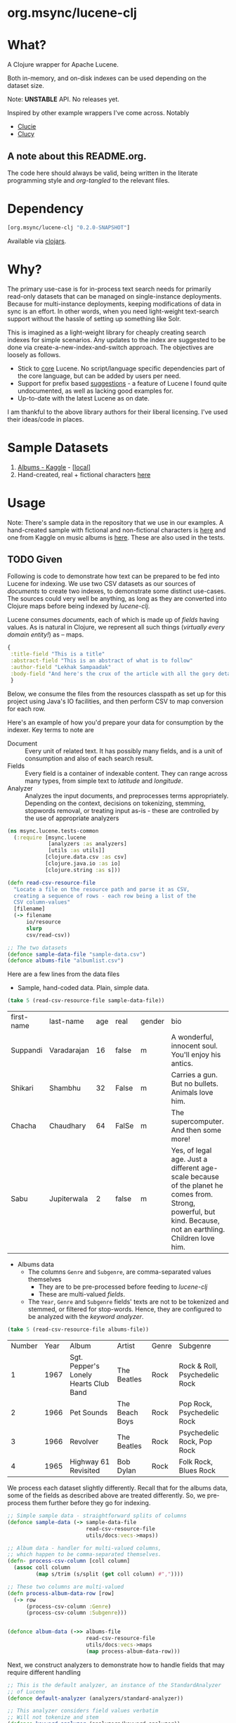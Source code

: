 
#+BABEL: :session *clojure-nrepl* :cache yes :results value
#+PROPERTY: header-args :comments link
#+PROPERTY: noweb: yes

* org.msync/lucene-clj [[http://travis-ci.org/jaju/lucene-clj][file:https://secure.travis-ci.org/jaju/lucene-clj.png]]


* What?

A Clojure wrapper for Apache Lucene.

Both in-memory, and on-disk indexes can be used depending on the dataset size.

Note: *UNSTABLE* API. No releases yet.

Inspired by other example wrappers I've come across.
Notably
 - [[https://github.com/federkasten/clucie][Clucie]]
 - [[https://github.com/weavejester/clucy][Clucy]]

** A note about *this* README.org. 
The code here should always be valid, being written in the literate programming style and /org-tangled/ to the relevant files.


* Dependency
#+BEGIN_SRC clojure
    [org.msync/lucene-clj "0.2.0-SNAPSHOT"]
#+END_SRC
Available via [[https://clojars.org/search?q=lucene-clj][clojars]].


* Why?

The primary use-case is for in-process text search needs for primarily read-only datasets that can be managed on single-instance deployments. Because for multi-instance deployments, keeping modifications of data in sync is an effort. In other words, when you need light-weight text-search support without the hassle of setting up something like Solr.

This is imagined as a light-weight library for cheaply creating search indexes for simple scenarios. Any updates to the index are suggested to be done via create-a-new-index-and-switch approach. The objectives are loosely as follows.

- Stick to _core_ Lucene. No script/language specific dependencies part of the core language, but can be added by users per need.
- Support for prefix based _suggestions_ - a feature of Lucene I found quite undocumented, as well as lacking good examples for.
- Up-to-date with the latest Lucene as on date.

I am thankful to the above library authors for their liberal licensing. I've used their ideas/code in places.


* Sample Datasets
1. [[https://www.kaggle.com/notgibs/500-greatest-albums-of-all-time-rolling-stone][Albums - Kaggle]] - [[[file:test-resources/albumlist.csv][local]]]
2. Hand-created, real + fictional characters [[file:test-resources/sample-data.csv][here]]


* Usage

Note: There's sample data in the repository that we use in our examples. A hand-created sample with fictional and non-fictional characters is [[file:test-resources/sample-data.csv][here]] and one from Kaggle on music albums is [[file:test-resources/albumlist.csv][here]]. These are also used in the tests.

** TODO Given

Following is code to demonstrate how text can be prepared to be fed into Lucene for indexing. 
We use two CSV datasets as our sources of /documents/ to create two indexes, to demonstrate some
distinct use-cases. The sources could very well be anything, as long as they are converted into
Clojure maps before being indexed by /lucene-clj/.

Lucene consumes /documents/, each of which is made up of /fields/ having values. As is natural
in Clojure, we represent all such things (/virtually every domain entity!/) as -- maps.

#+BEGIN_SRC clojure :results none
  {
   :title-field "This is a title"
   :abstract-field "This is an abstract of what is to follow"
   :author-field "Lekhak Sampaadak"
   :body-field "And here's the crux of the article with all the gory details"
   }
#+END_SRC

Below, we consume the files from the resources classpath as set up for this project using
Java's IO facilities, and then perform CSV to map conversion for each row.

Here's an example of how you'd prepare your data for consumption by the indexer. Key terms to note are
- Document :: Every unit of related text. It has possibly many fields, and is a unit of consumption and also of each search result.
- Fields :: Every field is a container of indexable content. They can range across many types, from simple text to /latitude/ and /longitude/.
- Analyzer :: Analyzes the input documents, and preprocesses terms appropriately. Depending on the context, decisions on tokenizing, stemming, stopwords removal, or treating input as-is - these are controlled by the use of appropriate analyzers

#+BEGIN_SRC clojure :tangle test/msync/lucene/tests_common.clj :results none
  (ns msync.lucene.tests-common
    (:require [msync.lucene
               [analyzers :as analyzers]
               [utils :as utils]]
              [clojure.data.csv :as csv]
              [clojure.java.io :as io]
              [clojure.string :as s]))

  (defn read-csv-resource-file
    "Locate a file on the resource path and parse it as CSV,
    creating a sequence of rows - each row being a list of the
    CSV column-values"
    [filename]
    (-> filename
        io/resource
        slurp
        csv/read-csv))

  ;; The two datasets
  (defonce sample-data-file "sample-data.csv")
  (defonce albums-file "albumlist.csv")
#+END_SRC


Here are a few lines from the data files

- Sample, hand-coded data. Plain, simple data.
#+BEGIN_SRC clojure :results value table :exports both
  (take 5 (read-csv-resource-file sample-data-file))
#+END_SRC

#+RESULTS:
| first-name | last-name   | age | real  | gender | bio                                                                                                                                                          |
| Suppandi   | Varadarajan |  16 | false | m      | A wonderful, innocent soul. You'll enjoy his antics.                                                                                                         |
| Shikari    | Shambhu     |  32 | False | m      | Carries a gun. But no bullets. Animals love him.                                                                                                             |
| Chacha     | Chaudhary   |  64 | FalSe | m      | The supercomputer. And then some more!                                                                                                                       |
| Sabu       | Jupiterwala |   2 | false | m      | Yes, of legal age. Just a different age-scale because of the planet he comes from. Strong, powerful, but kind. Because, not an earthling. Children love him. |

- Albums data
  - The columns ~Genre~ and ~Subgenre~, are comma-separated values themselves
    - They are to be pre-processed before feeding to /lucene-clj/
    - These are multi-valued /fields/.
  - The ~Year~, ~Genre~ and ~Subgenre~ fields' texts are not to be tokenized and stemmed, or filtered for stop-words. Hence, they are configured to be analyzed with the /keyword analyzer/.

#+BEGIN_SRC clojure :results value table :exports both
(take 5 (read-csv-resource-file albums-file))
#+END_SRC

#+RESULTS:
| Number | Year | Album                                 | Artist         | Genre | Subgenre                      |
|      1 | 1967 | Sgt. Pepper's Lonely Hearts Club Band | The Beatles    | Rock  | Rock & Roll, Psychedelic Rock |
|      2 | 1966 | Pet Sounds                            | The Beach Boys | Rock  | Pop Rock, Psychedelic Rock    |
|      3 | 1966 | Revolver                              | The Beatles    | Rock  | Psychedelic Rock, Pop Rock    |
|      4 | 1965 | Highway 61 Revisited                  | Bob Dylan      | Rock  | Folk Rock, Blues Rock         |


We process each dataset slightly differently.
Recall that for the albums data, some of the fields as described above are treated differently. So, we pre-process
them further before they go for indexing.

#+BEGIN_SRC clojure :tangle test/msync/lucene/tests_common.clj :results none
  ;; Simple sample data - straightforward splits of columns
  (defonce sample-data (-> sample-data-file
                           read-csv-resource-file
                           utils/docs:vecs->maps))

  ;; Album data - handler for multi-valued columns,
  ;; which happen to be comma-separated themselves.
  (defn- process-csv-column [coll column]
    (assoc coll column
           (map s/trim (s/split (get coll column) #","))))

  ;; These two columns are multi-valued
  (defn process-album-data-row [row]
    (-> row
        (process-csv-column :Genre)
        (process-csv-column :Subgenre)))


  (defonce album-data (->> albums-file
                           read-csv-resource-file
                           utils/docs:vecs->maps
                           (map process-album-data-row)))

#+END_SRC


Next, we construct analyzers to demonstrate how to handle fields that may require
different handling

#+BEGIN_SRC clojure :tangle test/msync/lucene/tests_common.clj :results none
  ;; This is the default analyzer, an instance of the StandardAnalyzer
  ;; of Lucene
  (defonce default-analyzer (analyzers/standard-analyzer))

  ;; This analyzer considers field values verbatim
  ;; Will not tokenize and stem
  (defonce keyword-analyzer (analyzers/keyword-analyzer))

  ;; A per-field analyzer, which composes other kinds of analyzers
  ;; For album data, we have marked some fields as verbatim
  (defonce album-data-analyzer
    (analyzers/per-field-analyzer default-analyzer
                                  {:Year     keyword-analyzer
                                   :Genre    keyword-analyzer
                                   :Subgenre keyword-analyzer}))
#+END_SRC


** Some simple REPL-runs

Once we have the background setup done and explained, let us move ahead to
demonstrating indexing and searching. You may want to try the following in
a *REPL* by requiring the namespace the prior code is in and then playing along.
I've used the /dev/ namespace below, the code for which can be found [[file:dev/dev.clj][here]].

*** Preamble
#+BEGIN_SRC clojure :tangle dev/dev.clj :results none
  (ns dev
    (:require [msync.lucene :as lucene]
              [msync.lucene
               [index :as index]
               [document :as ld]
               [tests-common :refer :all]]))
#+END_SRC


*** COMMENT Switch namespace
#+BEGIN_SRC clojure :results none
(in-ns 'dev)
#+END_SRC


*** Create an index
In memory
#+BEGIN_SRC clojure :tangle dev/dev.clj :results none
  (defonce index (index/create! :type :memory
                                :analyzer album-data-analyzer))
#+END_SRC

Or, on disk
#+BEGIN_SRC clojure :tangle no :results none
  (defonce index (index/create! :type :disk
                            :path "/path/to/index/directory"
                            :analyzer album-data-analyzer))
#+END_SRC

A sample of the album data for reference.
The ~Genre~ and ~Subgenre~ columns are pre-processed, as mentioned above, and split further.
#+BEGIN_SRC clojure :tangle no :results output code :exports both
(take 3 album-data)
#+END_SRC

#+RESULTS:
#+begin_src clojure
({:Number "1",
  :Year "1967",
  :Album "Sgt. Pepper's Lonely Hearts Club Band",
  :Artist "The Beatles",
  :Genre ("Rock"),
  :Subgenre ("Rock & Roll" "Psychedelic Rock")}
 {:Number "2",
  :Year "1966",
  :Album "Pet Sounds",
  :Artist "The Beach Boys",
  :Genre ("Rock"),
  :Subgenre ("Pop Rock" "Psychedelic Rock")}
 {:Number "3",
  :Year "1966",
  :Album "Revolver",
  :Artist "The Beatles",
  :Genre ("Rock"),
  :Subgenre ("Psychedelic Rock" "Pop Rock")})
#+end_src


*** Index documents - which are Clojure maps
Documents are Clojure maps. Each /key-value/ in the map represents one ~org.apache.lucene.document.Field~. The options passed to the `index!` function control behavior in various ways
- ~:stored-fields~ - Lucene can index for efficient searching, but to save space, it need not store all the field values. If you want Lucene to also store the contents, pass them as a collection to this argument. The alternative is to use Lucene to index without storing large fields, and 
- ~:suggest-fields~ - Fields that are treated specially during indexing, allowing Lucene to create internal structures for quick prefix matching.
- ~:context-fn~ - Lucene allows for a list of contexts to associate with the /suggest/ fields, which allow us to filter on them while querying for suggestions.

In the following, we instruct the /index!/ function to 
- Store the mentioned fields
- Use the /:Album/ and /:Artist/ fields to index for suggestions
- Use the /:Genre/ field as context. Note that /:Genre/ is itself can be multiple values for each document, and that works fine.
#+BEGIN_SRC clojure :tangle dev/dev.clj :results none
  (lucene/index! index album-data
                 {:stored-fields  [:Number :Year :Album :Artist :Genre :Subgenre]
                  :suggest-fields [:Album :Artist]
                  :context-fn     :Genre})
#+END_SRC


*** Now, we can search
A simple search example, in which we pass a /map/ specifying the field, and the value we are looking for.
The result includes the /:hit/, a /:score/ for that /:hit/, and the /:doc-id/ which is an identifier that Lucene manages. Notice that the result - /:hit/ - is a Lucene /Document/ object.

#+BEGIN_SRC clojure :results output code :tangle dev/dev.clj :exports both
  (lucene/search index {:Year "1979"}
                 {:results-per-page 2})
#+END_SRC

#+RESULTS:
#+begin_src clojure
[{:hit
  #object[org.apache.lucene.document.Document 0x1fbc4ce3 "Document<stored,indexed,tokenized,indexOptions=DOCS_AND_FREQS_AND_POSITIONS_AND_OFFSETS<Number:8> stored,indexed,tokenized,indexOptions=DOCS_AND_FREQS_AND_POSITIONS_AND_OFFSETS<Year:1979> stored,indexed,tokenized,indexOptions=DOCS_AND_FREQS_AND_POSITIONS_AND_OFFSETS<Album:London Calling> stored,indexed,tokenized,indexOptions=DOCS_AND_FREQS_AND_POSITIONS_AND_OFFSETS<Artist:The Clash> stored,indexed,tokenized,indexOptions=DOCS_AND_FREQS_AND_POSITIONS_AND_OFFSETS<Genre:Rock> stored,indexed,tokenized,indexOptions=DOCS_AND_FREQS_AND_POSITIONS_AND_OFFSETS<Subgenre:Punk> stored,indexed,tokenized,indexOptions=DOCS_AND_FREQS_AND_POSITIONS_AND_OFFSETS<Subgenre:New Wave>>"],
  :score 1.6102078,
  :doc-id 7}
 {:hit
  #object[org.apache.lucene.document.Document 0x44e816d8 "Document<stored,indexed,tokenized,indexOptions=DOCS_AND_FREQS_AND_POSITIONS_AND_OFFSETS<Number:68> stored,indexed,tokenized,indexOptions=DOCS_AND_FREQS_AND_POSITIONS_AND_OFFSETS<Year:1979> stored,indexed,tokenized,indexOptions=DOCS_AND_FREQS_AND_POSITIONS_AND_OFFSETS<Album:Off the Wall> stored,indexed,tokenized,indexOptions=DOCS_AND_FREQS_AND_POSITIONS_AND_OFFSETS<Artist:Michael Jackson> stored,indexed,tokenized,indexOptions=DOCS_AND_FREQS_AND_POSITIONS_AND_OFFSETS<Genre:Funk / Soul> stored,indexed,tokenized,indexOptions=DOCS_AND_FREQS_AND_POSITIONS_AND_OFFSETS<Genre:Pop> stored,indexed,tokenized,indexOptions=DOCS_AND_FREQS_AND_POSITIONS_AND_OFFSETS<Subgenre:Disco> stored,indexed,tokenized,indexOptions=DOCS_AND_FREQS_AND_POSITIONS_AND_OFFSETS<Subgenre:Soul> stored,indexed,tokenized,indexOptions=DOCS_AND_FREQS_AND_POSITIONS_AND_OFFSETS<Subgenre:Ballad>>"],
  :score 1.6102078,
  :doc-id 67}]
#+end_src


For convenience, /lucene-clj/ has a function that can be used to convert the Lucene /Document/ into a Clojure map.
#+BEGIN_SRC clojure :results output code :tangle dev/dev.clj :exports both
  (lucene/search index {:Year "1977"}
                 {:results-per-page 3
                  :hit->doc ld/document->map})
#+END_SRC

#+RESULTS:
#+begin_src clojure
[{:hit
  {:Number "26",
   :Year "1977",
   :Album "Rumours",
   :Artist "Fleetwood Mac",
   :Genre "Rock",
   :Subgenre "Pop Rock"},
  :score 1.4994705,
  :doc-id 25}
 {:hit
  {:Number "41",
   :Year "1977",
   :Album "Never Mind the Bollocks Here's the Sex Pistols",
   :Artist "Sex Pistols",
   :Genre "Rock",
   :Subgenre "Punk"},
  :score 1.4994705,
  :doc-id 40}
 {:hit
  {:Number "70",
   :Year "1977",
   :Album "The Stranger",
   :Artist "Billy Joel",
   :Genre "Rock",
   :Subgenre "Pop Rock"},
  :score 1.4994705,
  :doc-id 69}]
#+end_src

Notice though, that the /:Genre/ and /:Subgenre/ fields did not come back as collections. The /document->map/ function isn't smart to identify that, and needs a hint to make that happen.

#+BEGIN_SRC clojure :results output code :tangle dev/dev.clj :exports both
  (lucene/search index
                 {:Year "1979"}
                 {:results-per-page 2
                  :hit->doc #(ld/document->map % :multi-fields [:Genre :Subgenre])})
#+END_SRC

#+RESULTS:
#+BEGIN_SRC clojure
[{:hit
  {:Number "8",
   :Year "1979",
   :Album "London Calling",
   :Artist "The Clash",
   :Genre ["Rock"],
   :Subgenre ["Punk" "New Wave"]},
  :score 1.6102078,
  :doc-id 7}
 {:hit
  {:Number "68",
   :Year "1979",
   :Album "Off the Wall",
   :Artist "Michael Jackson",
   :Genre ["Funk / Soul" "Pop"],
   :Subgenre ["Disco" "Soul" "Ballad"]},
  :score 1.6102078,
  :doc-id 67}]
#+END_SRC


Paginated query results are supported via the /:page/ option. Also, the following example projects a subset of the document fields by passing a modified function as the /:hit->doc/ argument.
#+BEGIN_SRC clojure :results output code :tangle dev/dev.clj :exports both
    (lucene/search index 
                   {:Year "1968"} ;; Map of field-values to search with
                   {:results-per-page 5 ;; Control the number of results returned
                    :page 4             ;; Page number, starting 0 as default
                    :hit->doc         #(-> %
                                           ld/document->map
                                           (select-keys [:Year :Album]))})
#+END_SRC

#+RESULTS:
#+BEGIN_SRC clojure
[{:hit {:Year "1968", :Album "The Drifters' Golden Hits"},
  :score 1.4311604,
  :doc-id 458}]
#+END_SRC


*** Search variations

- Simple search
Searching in a single field, for a single value
#+BEGIN_SRC clojure :tangle no :results no
(lucene/search index {:Year "1967"})
#+END_SRC

- OR Search
Searching in a single field, where _any_ of the values in the /set/ are allowed
#+BEGIN_SRC clojure :tangle no :results output code :exports both
  (lucene/search index {:Year #{"1964" "1965"}}
                 {:results-per-page 3
                  :hit->doc #(-> % ld/document->map (select-keys [:Year :Album]))})
#+END_SRC

#+RESULTS:
#+BEGIN_SRC clojure
[{:hit {:Year "1964", :Album "Meet The Beatles!"},
  :score 2.1420584,
  :doc-id 52}
 {:hit {:Year "1964", :Album "Folk Singer"},
  :score 2.1420584,
  :doc-id 281}
 {:hit {:Year "1964", :Album "A Hard Day's Night"},
  :score 2.1420584,
  :doc-id 306}]
#+END_SRC

- AND Search
When looking for multiple terms in a single field, pass a /vector/.
#+BEGIN_SRC clojure :tangle no :results output code :exports both
(lucene/search index {:Album ["complete" "unbelievable"]} {:hit->doc ld/document->map})
#+END_SRC

#+RESULTS:
#+BEGIN_SRC clojure
[{:hit
  {:Number "254",
   :Year "1966",
   :Album
   "Complete & Unbelievable: The Otis Redding Dictionary of Soul",
   :Artist "Otis Redding",
   :Genre "Funk / Soul",
   :Subgenre "Soul"},
  :score 3.057108,
  :doc-id 253}]
#+END_SRC

Be sure that your queries are semantically right for the dataset. For example, /AND/-ing over two different years will lead to an empty result-set, obviously.
#+BEGIN_SRC clojure :tangle no :results output code :exports both
(lucene/search index {:Year ["1964" "1965"]})
#+END_SRC

#+RESULTS:
#+BEGIN_SRC clojure
[]
#+END_SRC

- Phrase search
Spaces in the query string are inferred to mean a phrase search operation
#+BEGIN_SRC clojure :tangle no :results output code :exports both
  (lucene/search index {:Album "the sun"} {:hit->doc ld/document->map})
#+END_SRC

#+RESULTS:
#+BEGIN_SRC clojure
[{:hit
  {:Number "11",
   :Year "1976",
   :Album "The Sun Sessions",
   :Artist "Elvis Presley",
   :Genre "Rock",
   :Subgenre "Rock & Roll"},
  :score 2.8861985,
  :doc-id 10}
 {:hit
  {:Number "288",
   :Year "1968",
   :Album "Anthem of the Sun",
   :Artist "Grateful Dead",
   :Genre "Rock",
   :Subgenre "Psychedelic Rock"},
  :score 2.544825,
  :doc-id 287}
 {:hit
  {:Number "311",
   :Year "1994",
   :Album "The Sun Records Collection",
   :Artist "Various",
   :Genre "Rock, Funk / Soul, Blues, Pop, Folk, World, & Country",
   :Subgenre "Country Blues, Rock & Roll, Rockabilly"},
  :score 2.544825,
  :doc-id 310}]
#+END_SRC

- Searching across fields

This is an /AND/ operation

#+BEGIN_SRC clojure :tangle no :results output code :exports both
  (lucene/search index {:Album "the sun" :Year "1976"} {:hit->doc ld/document->map})
#+END_SRC

#+RESULTS:
#+BEGIN_SRC clojure
[{:hit
  {:Number "11",
   :Year "1976",
   :Album "The Sun Sessions",
   :Artist "Elvis Presley",
   :Genre "Rock",
   :Subgenre "Rock & Roll"},
  :score 4.56387,
  :doc-id 10}]
#+END_SRC


** Suggestions

Notice that in the /suggest/ function call, the field and suggestion-prefix are *not* passed as a map, as unlike search, suggest calls are only supported over a single field.

**** Suggestions support for fields passed via /:suggest-fields/
From above, the fields `Album` and `Artist` have been marked to be indexed in a way so that we can ask for prefix-based suggestions.

#+BEGIN_SRC clojure :results output code :tangle dev/dev.clj :exports both
  (lucene/suggest index :Album "par"
                  {:hit->doc #(ld/document->map % :multi-fields [:Genre :Subgenre])
                   :fuzzy? false
                   :contexts ["Electronic"]})
#+END_SRC

#+RESULTS:
#+BEGIN_SRC clojure
[{:hit
  {:Number "140",
   :Year "1978",
   :Album "Parallel Lines",
   :Artist "Blondie",
   :Genre ["Electronic" "Rock"],
   :Subgenre ["New Wave" "Pop Rock" "Punk" "Disco"]},
  :score 1.0,
  :doc-id 139}]
#+END_SRC

We can ask for fuzzy matching when querying for suggestions.
#+BEGIN_SRC clojure :results output code :tangle dev/dev.clj :exports both
  (lucene/suggest index :Album "per"
                  {:hit->doc #(ld/document->map % :multi-fields [:Genre :Subgenre])
                   :fuzzy? true
                   :contexts ["Electronic"]})
#+END_SRC

#+RESULTS:
#+BEGIN_SRC clojure
[{:hit
  {:Number "140",
   :Year "1978",
   :Album "Parallel Lines",
   :Artist "Blondie",
   :Genre ["Electronic" "Rock"],
   :Subgenre ["New Wave" "Pop Rock" "Punk" "Disco"]},
  :score 2.0,
  :doc-id 139}
 {:hit
  {:Number "76",
   :Year "1984",
   :Album "Purple Rain",
   :Artist "Prince and the Revolution",
   :Genre ["Electronic" "Rock" "Funk / Soul" "Stage & Screen"],
   :Subgenre ["Pop Rock" "Funk" "Soundtrack" "Synth-pop"]},
  :score 2.0,
  :doc-id 75}]
#+END_SRC


**** Or, do a fuzzy search
#+BEGIN_SRC clojure :results output code m:tangle dev/dev.clj :exports both
  (lucene/search index {:Album "forever"}
                 {:hit->doc #(ld/document->map % :multi-fields [:Genre :Subgenre])
                  :fuzzy? true})
#+END_SRC

#+RESULTS:
#+BEGIN_SRC clojure
[{:hit
  {:Number "40",
   :Year "1967",
   :Album "Forever Changes",
   :Artist "Love",
   :Genre ["Rock"],
   :Subgenre ["Folk Rock" "Psychedelic Rock"]},
  :score 3.0850306,
  :doc-id 39}
 {:hit
  {:Number "132",
   :Year "1977",
   :Album "Saturday Night Fever: The Original Movie Sound Track",
   :Artist "Various Artists",
   :Genre ["Electronic" "�Stage & Screen"],
   :Subgenre ["Soundtrack" "�Disco"]},
  :score 0.95929563,
  :doc-id 131}]
#+END_SRC


* Additional notes
- Some minimal technical overview of Lucene internals for this project can be found [[file:doc/LuceneNotes.org][here]].


* License
Copyright © 2018-19 Ravindra R. Jaju

Distributed under the Eclipse Public License either version 1.0 or (at your option) any later version.
